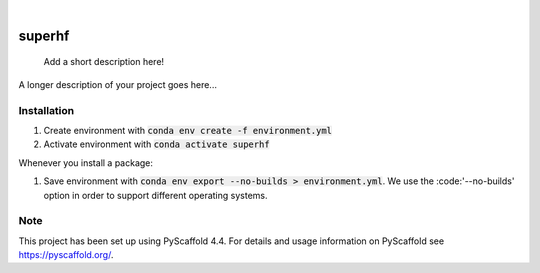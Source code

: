 .. These are examples of badges you might want to add to your README:
   please update the URLs accordingly

    .. image:: https://api.cirrus-ci.com/github/<USER>/superhf.svg?branch=main
        :alt: Built Status
        :target: https://cirrus-ci.com/github/<USER>/superhf
    .. image:: https://readthedocs.org/projects/superhf/badge/?version=latest
        :alt: ReadTheDocs
        :target: https://superhf.readthedocs.io/en/stable/
    .. image:: https://img.shields.io/coveralls/github/<USER>/superhf/main.svg
        :alt: Coveralls
        :target: https://coveralls.io/r/<USER>/superhf
    .. image:: https://img.shields.io/pypi/v/superhf.svg
        :alt: PyPI-Server
        :target: https://pypi.org/project/superhf/
    .. image:: https://img.shields.io/conda/vn/conda-forge/superhf.svg
        :alt: Conda-Forge
        :target: https://anaconda.org/conda-forge/superhf
    .. image:: https://pepy.tech/badge/superhf/month
        :alt: Monthly Downloads
        :target: https://pepy.tech/project/superhf
    .. image:: https://img.shields.io/twitter/url/http/shields.io.svg?style=social&label=Twitter
        :alt: Twitter
        :target: https://twitter.com/superhf

.. image:: https://img.shields.io/badge/-PyScaffold-005CA0?logo=pyscaffold
    :alt: Project generated with PyScaffold
    :target: https://pyscaffold.org/

|

=======
superhf
=======


    Add a short description here!


A longer description of your project goes here...

Installation
============

1. Create environment with :code:`conda env create -f environment.yml`
2. Activate environment with :code:`conda activate superhf`

Whenever you install a package:

1. Save environment with :code:`conda env export --no-builds > environment.yml`. We use the :code:'--no-builds' option in order to support different operating systems.


.. _pyscaffold-notes:

Note
====

This project has been set up using PyScaffold 4.4. For details and usage
information on PyScaffold see https://pyscaffold.org/.
